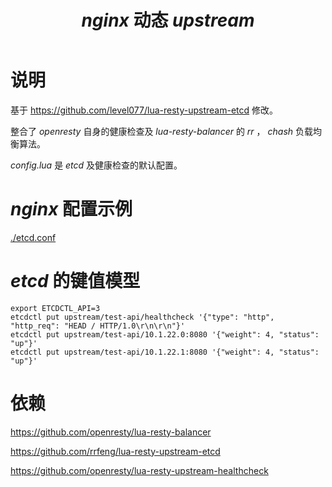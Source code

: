 #+TITLE: /nginx/ 动态 /upstream/

* 说明
基于 [[https://github.com/level077/lua-resty-upstream-etcd]] 修改。

整合了 /openresty/ 自身的健康检查及 /lua-resty-balancer/ 的 /rr/ ， /chash/ 负载均衡算法。

/config.lua/ 是 /etcd/ 及健康检查的默认配置。

* /nginx/ 配置示例

[[./etcd.conf]]

* /etcd/ 的键值模型
#+BEGIN_SRC shell
export ETCDCTL_API=3
etcdctl put upstream/test-api/healthcheck '{"type": "http", "http_req": "HEAD / HTTP/1.0\r\n\r\n"}'
etcdctl put upstream/test-api/10.1.22.0:8080 '{"weight": 4, "status": "up"}'
etcdctl put upstream/test-api/10.1.22.1:8080 '{"weight": 4, "status": "up"}'
#+END_SRC
* 依赖
[[https://github.com/openresty/lua-resty-balancer]]

[[https://github.com/rrfeng/lua-resty-upstream-etcd]]

[[https://github.com/openresty/lua-resty-upstream-healthcheck]]
